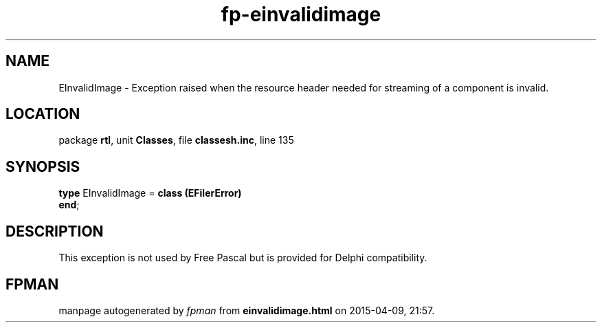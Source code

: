 .\" file autogenerated by fpman
.TH "fp-einvalidimage" 3 "2014-03-14" "fpman" "Free Pascal Programmer's Manual"
.SH NAME
EInvalidImage - Exception raised when the resource header needed for streaming of a component is invalid.
.SH LOCATION
package \fBrtl\fR, unit \fBClasses\fR, file \fBclassesh.inc\fR, line 135
.SH SYNOPSIS
\fBtype\fR EInvalidImage = \fBclass (EFilerError)\fR
.br
\fBend\fR;
.SH DESCRIPTION
This exception is not used by Free Pascal but is provided for Delphi compatibility.


.SH FPMAN
manpage autogenerated by \fIfpman\fR from \fBeinvalidimage.html\fR on 2015-04-09, 21:57.

